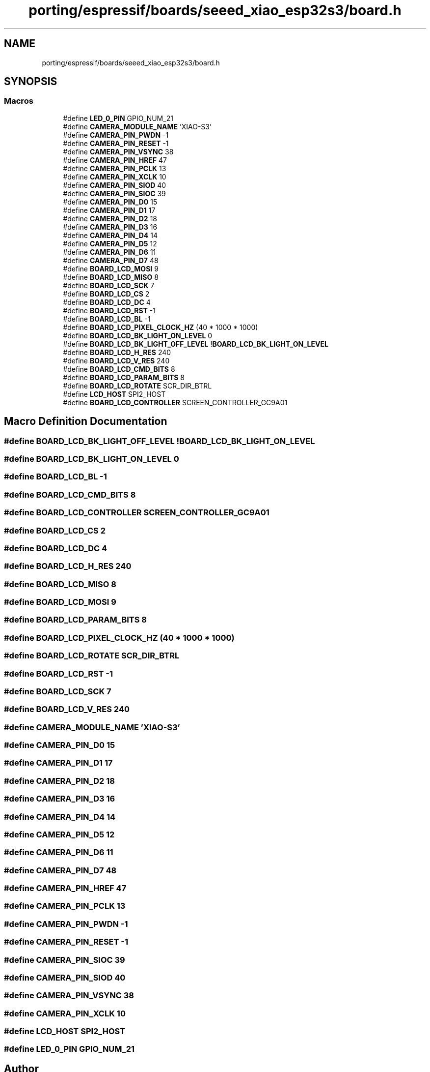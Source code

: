 .TH "porting/espressif/boards/seeed_xiao_esp32s3/board.h" 3 "Sun Sep 17 2023" "Version v2023.09.15" "SSCMA-Micro CPP SDK" \" -*- nroff -*-
.ad l
.nh
.SH NAME
porting/espressif/boards/seeed_xiao_esp32s3/board.h
.SH SYNOPSIS
.br
.PP
.SS "Macros"

.in +1c
.ti -1c
.RI "#define \fBLED_0_PIN\fP   GPIO_NUM_21"
.br
.ti -1c
.RI "#define \fBCAMERA_MODULE_NAME\fP   'XIAO\-S3'"
.br
.ti -1c
.RI "#define \fBCAMERA_PIN_PWDN\fP   \-1"
.br
.ti -1c
.RI "#define \fBCAMERA_PIN_RESET\fP   \-1"
.br
.ti -1c
.RI "#define \fBCAMERA_PIN_VSYNC\fP   38"
.br
.ti -1c
.RI "#define \fBCAMERA_PIN_HREF\fP   47"
.br
.ti -1c
.RI "#define \fBCAMERA_PIN_PCLK\fP   13"
.br
.ti -1c
.RI "#define \fBCAMERA_PIN_XCLK\fP   10"
.br
.ti -1c
.RI "#define \fBCAMERA_PIN_SIOD\fP   40"
.br
.ti -1c
.RI "#define \fBCAMERA_PIN_SIOC\fP   39"
.br
.ti -1c
.RI "#define \fBCAMERA_PIN_D0\fP   15"
.br
.ti -1c
.RI "#define \fBCAMERA_PIN_D1\fP   17"
.br
.ti -1c
.RI "#define \fBCAMERA_PIN_D2\fP   18"
.br
.ti -1c
.RI "#define \fBCAMERA_PIN_D3\fP   16"
.br
.ti -1c
.RI "#define \fBCAMERA_PIN_D4\fP   14"
.br
.ti -1c
.RI "#define \fBCAMERA_PIN_D5\fP   12"
.br
.ti -1c
.RI "#define \fBCAMERA_PIN_D6\fP   11"
.br
.ti -1c
.RI "#define \fBCAMERA_PIN_D7\fP   48"
.br
.ti -1c
.RI "#define \fBBOARD_LCD_MOSI\fP   9"
.br
.ti -1c
.RI "#define \fBBOARD_LCD_MISO\fP   8"
.br
.ti -1c
.RI "#define \fBBOARD_LCD_SCK\fP   7"
.br
.ti -1c
.RI "#define \fBBOARD_LCD_CS\fP   2"
.br
.ti -1c
.RI "#define \fBBOARD_LCD_DC\fP   4"
.br
.ti -1c
.RI "#define \fBBOARD_LCD_RST\fP   \-1"
.br
.ti -1c
.RI "#define \fBBOARD_LCD_BL\fP   \-1"
.br
.ti -1c
.RI "#define \fBBOARD_LCD_PIXEL_CLOCK_HZ\fP   (40 * 1000 * 1000)"
.br
.ti -1c
.RI "#define \fBBOARD_LCD_BK_LIGHT_ON_LEVEL\fP   0"
.br
.ti -1c
.RI "#define \fBBOARD_LCD_BK_LIGHT_OFF_LEVEL\fP   !\fBBOARD_LCD_BK_LIGHT_ON_LEVEL\fP"
.br
.ti -1c
.RI "#define \fBBOARD_LCD_H_RES\fP   240"
.br
.ti -1c
.RI "#define \fBBOARD_LCD_V_RES\fP   240"
.br
.ti -1c
.RI "#define \fBBOARD_LCD_CMD_BITS\fP   8"
.br
.ti -1c
.RI "#define \fBBOARD_LCD_PARAM_BITS\fP   8"
.br
.ti -1c
.RI "#define \fBBOARD_LCD_ROTATE\fP   SCR_DIR_BTRL"
.br
.ti -1c
.RI "#define \fBLCD_HOST\fP   SPI2_HOST"
.br
.ti -1c
.RI "#define \fBBOARD_LCD_CONTROLLER\fP   SCREEN_CONTROLLER_GC9A01"
.br
.in -1c
.SH "Macro Definition Documentation"
.PP 
.SS "#define BOARD_LCD_BK_LIGHT_OFF_LEVEL   !\fBBOARD_LCD_BK_LIGHT_ON_LEVEL\fP"

.SS "#define BOARD_LCD_BK_LIGHT_ON_LEVEL   0"

.SS "#define BOARD_LCD_BL   \-1"

.SS "#define BOARD_LCD_CMD_BITS   8"

.SS "#define BOARD_LCD_CONTROLLER   SCREEN_CONTROLLER_GC9A01"

.SS "#define BOARD_LCD_CS   2"

.SS "#define BOARD_LCD_DC   4"

.SS "#define BOARD_LCD_H_RES   240"

.SS "#define BOARD_LCD_MISO   8"

.SS "#define BOARD_LCD_MOSI   9"

.SS "#define BOARD_LCD_PARAM_BITS   8"

.SS "#define BOARD_LCD_PIXEL_CLOCK_HZ   (40 * 1000 * 1000)"

.SS "#define BOARD_LCD_ROTATE   SCR_DIR_BTRL"

.SS "#define BOARD_LCD_RST   \-1"

.SS "#define BOARD_LCD_SCK   7"

.SS "#define BOARD_LCD_V_RES   240"

.SS "#define CAMERA_MODULE_NAME   'XIAO\-S3'"

.SS "#define CAMERA_PIN_D0   15"

.SS "#define CAMERA_PIN_D1   17"

.SS "#define CAMERA_PIN_D2   18"

.SS "#define CAMERA_PIN_D3   16"

.SS "#define CAMERA_PIN_D4   14"

.SS "#define CAMERA_PIN_D5   12"

.SS "#define CAMERA_PIN_D6   11"

.SS "#define CAMERA_PIN_D7   48"

.SS "#define CAMERA_PIN_HREF   47"

.SS "#define CAMERA_PIN_PCLK   13"

.SS "#define CAMERA_PIN_PWDN   \-1"

.SS "#define CAMERA_PIN_RESET   \-1"

.SS "#define CAMERA_PIN_SIOC   39"

.SS "#define CAMERA_PIN_SIOD   40"

.SS "#define CAMERA_PIN_VSYNC   38"

.SS "#define CAMERA_PIN_XCLK   10"

.SS "#define LCD_HOST   SPI2_HOST"

.SS "#define LED_0_PIN   GPIO_NUM_21"

.SH "Author"
.PP 
Generated automatically by Doxygen for SSCMA-Micro CPP SDK from the source code\&.
